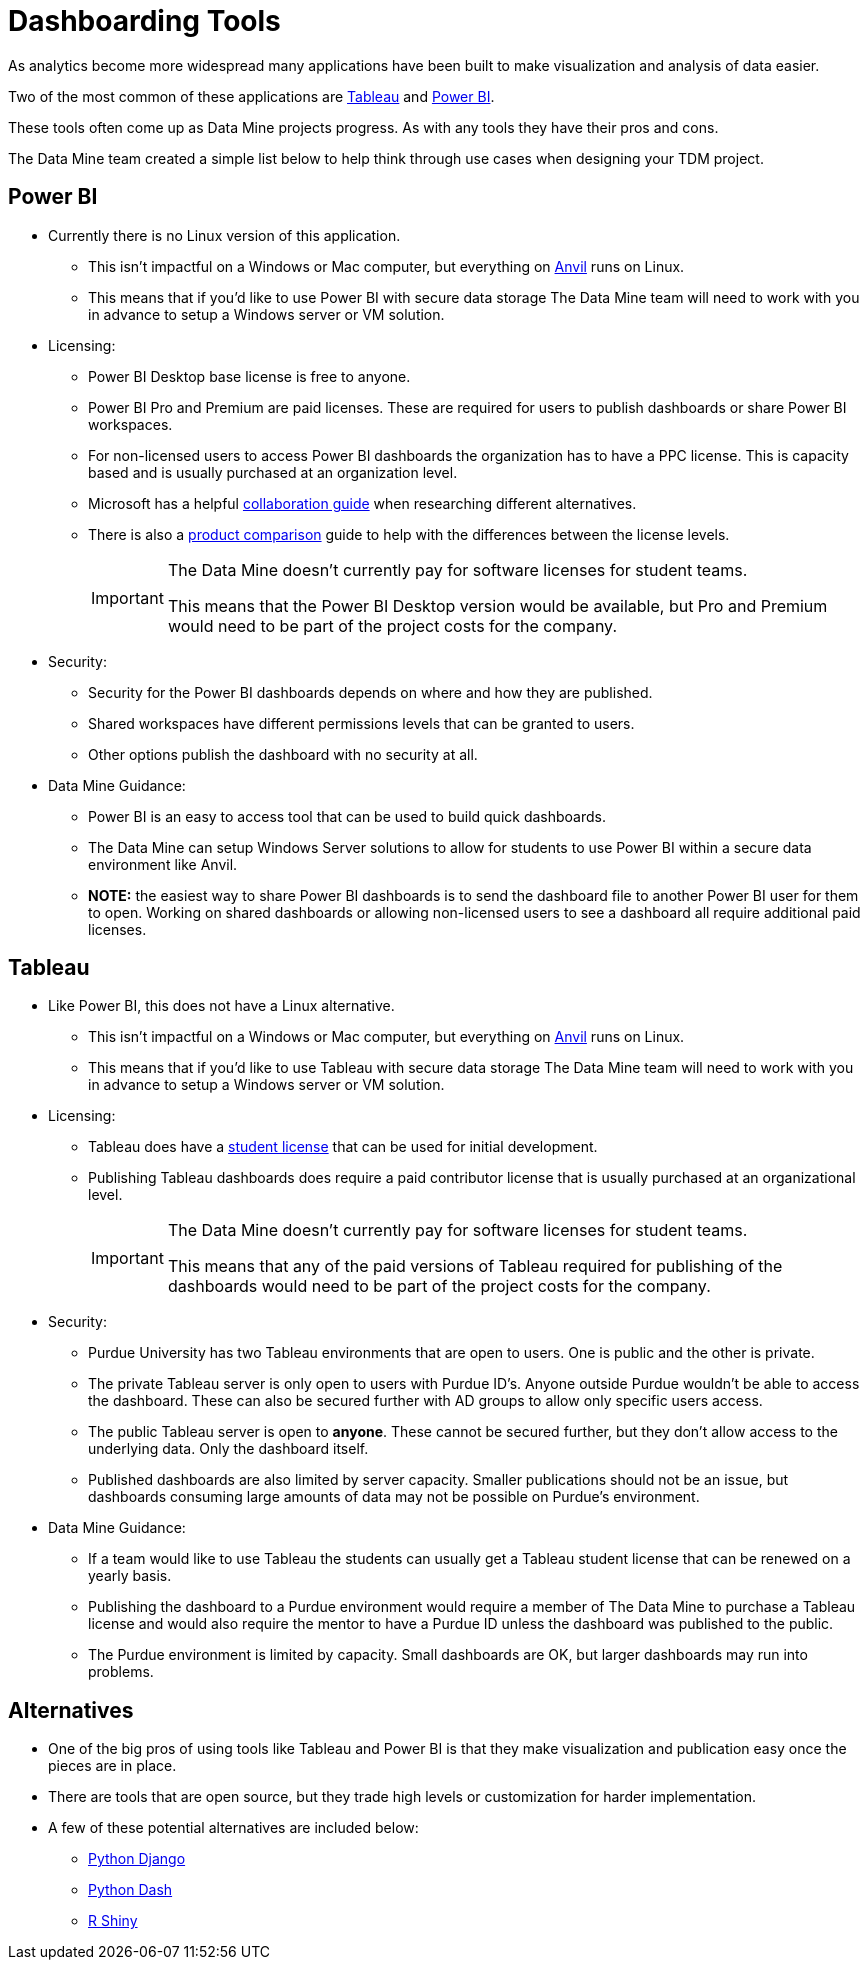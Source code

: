 = Dashboarding Tools

As analytics become more widespread many applications have been built to make visualization and analysis of data easier. 

Two of the most common of these applications are https://www.tableau.com/[Tableau] and https://powerbi.microsoft.com/en-us/[Power BI].

These tools often come up as Data Mine projects progress. As with any tools they have their pros and cons. 

The Data Mine team created a simple list below to help think through use cases when designing your TDM project. 

== Power BI
* Currently there is no Linux version of this application. 
** This isn't impactful on a Windows or Mac computer, but everything on https://www.rcac.purdue.edu/compute/anvil[Anvil] runs on Linux. 
** This means that if you'd like to use Power BI with secure data storage The Data Mine team will need to work with you in advance to setup a Windows server or VM solution. 
* Licensing:
** Power BI Desktop base license is free to anyone.
** Power BI Pro and Premium are paid licenses. These are required for users to publish dashboards or share Power BI workspaces. 
** For non-licensed users to access Power BI dashboards the organization has to have a PPC license. This is capacity based and is usually purchased at an organization level. 
** Microsoft has a helpful https://learn.microsoft.com/en-us/power-bi/collaborate-share/service-how-to-collaborate-distribute-dashboards-reports[collaboration guide] when researching different alternatives.
** There is also a https://powerbi.microsoft.com/en-us/pricing/[product comparison] guide to help with the differences between the license levels. 
+
[IMPORTANT]
====
The Data Mine doesn't currently pay for software licenses for student teams. 

This means that the Power BI Desktop version would be available, but Pro and Premium would need to be part of the project costs for the company. 
====
+
* Security:
** Security for the Power BI dashboards depends on where and how they are published. 
** Shared workspaces have different permissions levels that can be granted to users. 
** Other options publish the dashboard with no security at all. 
* Data Mine Guidance:
** Power BI is an easy to access tool that can be used to build quick dashboards. 
** The Data Mine can setup Windows Server solutions to allow for students to use Power BI within a secure data environment like Anvil. 
** *NOTE:* the easiest way to share Power BI dashboards is to send the dashboard file to another Power BI user for them to open. Working on shared dashboards or allowing non-licensed users to see a dashboard all require additional paid licenses. 

== Tableau
* Like Power BI, this does not have a Linux alternative. 
** This isn't impactful on a Windows or Mac computer, but everything on https://www.rcac.purdue.edu/compute/anvil[Anvil] runs on Linux. 
** This means that if you'd like to use Tableau with secure data storage The Data Mine team will need to work with you in advance to setup a Windows server or VM solution. 
* Licensing:
** Tableau does have a https://www.tableau.com/university-students[student license] that can be used for initial development.
** Publishing Tableau dashboards does require a paid contributor license that is usually purchased at an organizational level. 
+
[IMPORTANT]
====
The Data Mine doesn't currently pay for software licenses for student teams. 

This means that any of the paid versions of Tableau required for publishing of the dashboards would need to be part of the project costs for the company. 
====
* Security:
** Purdue University has two Tableau environments that are open to users. One is public and the other is private. 
** The private Tableau server is only open to users with Purdue ID's. Anyone outside Purdue wouldn't be able to access the dashboard. These can also be secured further with AD groups to allow only specific users access.
** The public Tableau server is open to *anyone*. These cannot be secured further, but they don't allow access to the underlying data. Only the dashboard itself. 
** Published dashboards are also limited by server capacity. Smaller publications should not be an issue, but dashboards consuming large amounts of data may not be possible on Purdue's environment. 
* Data Mine Guidance:
** If a team would like to use Tableau the students can usually get a Tableau student license that can be renewed on a yearly basis. 
** Publishing the dashboard to a Purdue environment would require a member of The Data Mine to purchase a Tableau license and would also require the mentor to have a Purdue ID unless the dashboard was published to the public. 
** The Purdue environment is limited by capacity. Small dashboards are OK, but larger dashboards may run into problems. 

== Alternatives
* One of the big pros of using tools like Tableau and Power BI is that they make visualization and publication easy once the pieces are in place. 
* There are tools that are open source, but they trade high levels or customization for harder implementation. 
* A few of these potential alternatives are included below:
** https://www.djangoproject.com/[Python Django]
** https://plotly.com/dash/[Python Dash]
** https://shiny.rstudio.com/[R Shiny] 